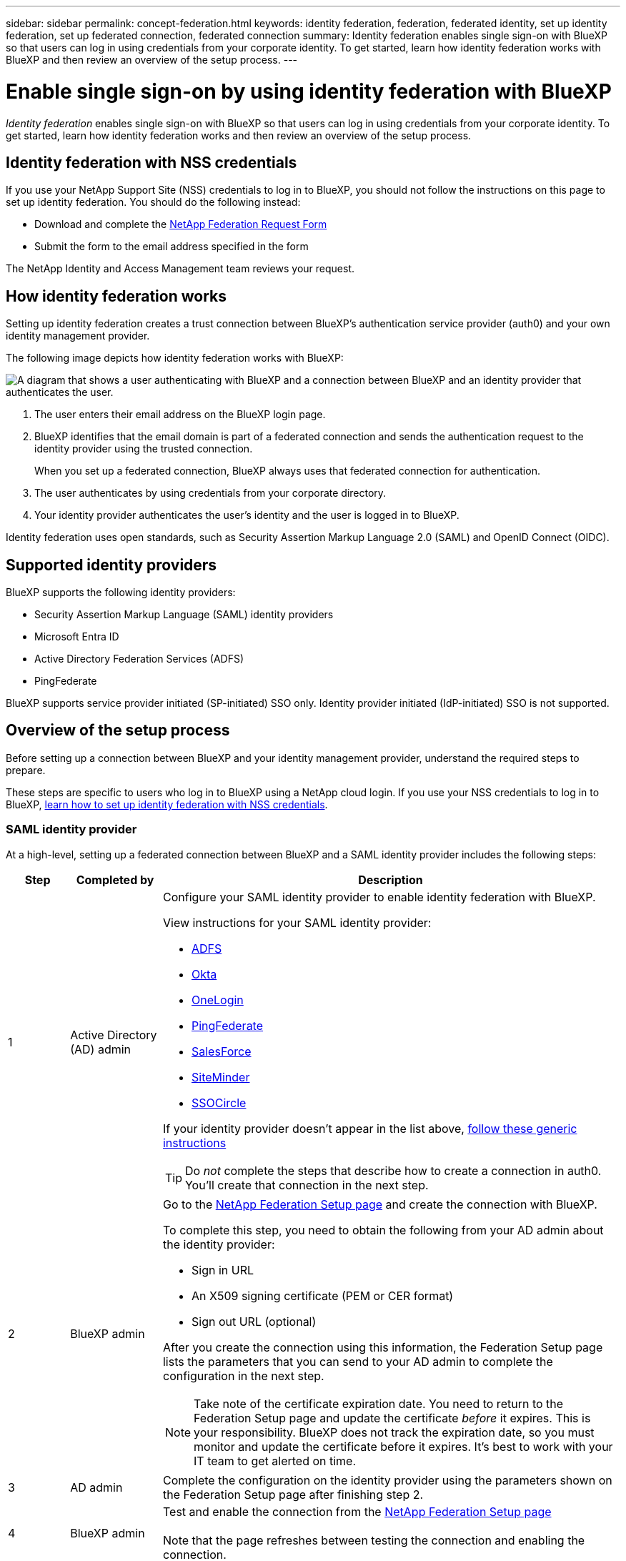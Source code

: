 ---
sidebar: sidebar
permalink: concept-federation.html
keywords: identity federation, federation, federated identity, set up identity federation, set up federated connection, federated connection
summary: Identity federation enables single sign-on with BlueXP so that users can log in using credentials from your corporate identity. To get started, learn how identity federation works with BlueXP and then review an overview of the setup process.
---

= Enable single sign-on by using identity federation with BlueXP
:hardbreaks:
:nofooter:
:icons: font
:linkattrs:
:imagesdir: ./media/

[.lead]
_Identity federation_ enables single sign-on with BlueXP so that users can log in using credentials from your corporate identity. To get started, learn how identity federation works and then review an overview of the setup process.

== Identity federation with NSS credentials

If you use your NetApp Support Site (NSS) credentials to log in to BlueXP, you should not follow the instructions on this page to set up identity federation. You should do the following instead:

* Download and complete the https://kb.netapp.com/@api/deki/files/98382/NetApp-B2C-Federation-Request-Form-April-2022.docx?revision=1[NetApp Federation Request Form^]
* Submit the form to the email address specified in the form

The NetApp Identity and Access Management team reviews your request.

== How identity federation works

Setting up identity federation creates a trust connection between BlueXP's authentication service provider (auth0) and your own identity management provider.

The following image depicts how identity federation works with BlueXP:

image:diagram-identity-federation.png[A diagram that shows a user authenticating with BlueXP and a connection between BlueXP and an identity provider that authenticates the user.]

. The user enters their email address on the BlueXP login page.
. BlueXP identifies that the email domain is part of a federated connection and sends the authentication request to the identity provider using the trusted connection.
+
When you set up a federated connection, BlueXP always uses that federated connection for authentication.
. The user authenticates by using credentials from your corporate directory.
. Your identity provider authenticates the user's identity and the user is logged in to BlueXP.

Identity federation uses open standards, such as Security Assertion Markup Language 2.0 (SAML) and OpenID Connect (OIDC).

== Supported identity providers

BlueXP supports the following identity providers:

* Security Assertion Markup Language (SAML) identity providers
* Microsoft Entra ID
* Active Directory Federation Services (ADFS)
* PingFederate

BlueXP supports service provider initiated (SP-initiated) SSO only. Identity provider initiated (IdP-initiated) SSO is not supported.

== Overview of the setup process

Before setting up a connection between BlueXP and your identity management provider, understand the required steps to prepare.

These steps are specific to users who log in to BlueXP using a NetApp cloud login. If you use your NSS credentials to log in to BlueXP, <<Identity federation with NSS credentials,learn how to set up identity federation with NSS credentials>>.

=== SAML identity provider

At a high-level, setting up a federated connection between BlueXP and a SAML identity provider includes the following steps:

[cols="10,15,75",width=100%,options="header"]
|===

| Step
| Completed by
| Description


| 1 | Active Directory (AD) admin a| Configure your SAML identity provider to enable identity federation with BlueXP.

View instructions for your SAML identity provider:

* https://auth0.com/docs/authenticate/protocols/saml/saml-sso-integrations/configure-auth0-saml-service-provider/configure-adfs-saml-connections[ADFS^]
* https://auth0.com/docs/authenticate/protocols/saml/saml-sso-integrations/configure-auth0-saml-service-provider/configure-okta-as-saml-identity-provider[Okta^]
* https://auth0.com/docs/authenticate/protocols/saml/saml-sso-integrations/configure-auth0-saml-service-provider/configure-onelogin-as-saml-identity-provider[OneLogin^]
* https://auth0.com/docs/authenticate/protocols/saml/saml-sso-integrations/configure-auth0-saml-service-provider/configure-pingfederate-as-saml-identity-provider[PingFederate^]
* https://auth0.com/docs/authenticate/protocols/saml/saml-sso-integrations/configure-auth0-saml-service-provider/configure-salesforce-as-saml-identity-provider[SalesForce^]
* https://auth0.com/docs/authenticate/protocols/saml/saml-sso-integrations/configure-auth0-saml-service-provider/configure-siteminder-as-saml-identity-provider[SiteMinder^]
* https://auth0.com/docs/authenticate/protocols/saml/saml-sso-integrations/configure-auth0-saml-service-provider/configure-ssocircle-as-saml-identity-provider[SSOCircle^]

If your identity provider doesn't appear in the list above, https://auth0.com/docs/authenticate/protocols/saml/saml-sso-integrations/configure-auth0-saml-service-provider[follow these generic instructions^]

TIP: Do _not_ complete the steps that describe how to create a connection in auth0. You'll create that connection in the next step.

| 2 | BlueXP admin a| Go to the https://services.cloud.netapp.com/federation-setup[NetApp Federation Setup page^] and create the connection with BlueXP.

To complete this step, you need to obtain the following from your AD admin about the identity provider: 

* Sign in URL
* An X509 signing certificate (PEM or CER format)
* Sign out URL (optional)

After you create the connection using this information, the Federation Setup page lists the parameters that you can send to your AD admin to complete the configuration in the next step.

NOTE: Take note of the certificate expiration date. You need to return to the Federation Setup page and update the certificate _before_ it expires. This is your responsibility. BlueXP does not track the expiration date, so you must monitor and update the certificate before it expires. It's best to work with your IT team to get alerted on time.

| 3 | AD admin | Complete the configuration on the identity provider using the parameters shown on the Federation Setup page after finishing step 2.

| 4 | BlueXP admin | Test and enable the connection from the https://services.cloud.netapp.com/federation-setup[NetApp Federation Setup page^]

Note that the page refreshes between testing the connection and enabling the connection.

|===

=== Microsoft Entra ID

At a high-level, setting up a federated connection between BlueXP and Microsoft Entra ID includes the following steps:

[cols="10,15,75",width=100%,options="header"]
|===

| Step
| Completed by
| Description

| 1 | AD admin a| Configure Microsoft Entra ID to enable identity federation with BlueXP.

https://auth0.com/docs/authenticate/identity-providers/enterprise-identity-providers/azure-active-directory/v2[View instructions for registering the application with Microsoft Entra ID^]

TIP: Do _not_ complete the steps that describe how to create a connection in auth0. You'll create that connection in the next step.

| 2 | BlueXP admin a| Go to the https://services.cloud.netapp.com/federation-setup[NetApp Federation Setup page^] and create the connection with BlueXP.

To complete this step, you need to obtain the following from your AD admin: 

* Client ID
* Client secret value
* Microsoft Entra ID domain

After you create the connection using this information, the Federation Setup page lists the parameters that you can send to your AD admin to complete the configuration in the next step.

NOTE: Take note of the secret key expiration date. You need to return to the Federation Setup page and update the certificate _before_ it expires. This is your responsibility. BlueXP does not track the expiration date. It's best to work with your AD team to get alerted on time.

| 3 | AD admin | Complete the configuration in Microsoft Entra ID using the parameters shown on the Federation Setup page after finishing step 2.

| 4 | BlueXP admin | Test and enable the connection from the https://services.cloud.netapp.com/federation-setup[NetApp Federation Setup page^]

Note that the page refreshes between testing the connection and enabling the connection.

|===

=== ADFS

At a high-level, setting up a federated connection between BlueXP and ADFS includes the following steps:

[cols="10,15,75",width=100%,options="header"]
|===

| Step
| Completed by
| Description

| 1 | AD admin a| Configure the ADFS server to enable identity federation with BlueXP.

https://auth0.com/docs/authenticate/identity-providers/enterprise-identity-providers/adfs[View instructions for configuring the ADFS server with auth0^]

| 2 | BlueXP admin a| Go to the https://services.cloud.netapp.com/federation-setup[NetApp Federation Setup page^] and create the connection with BlueXP.

To complete this step, you need to obtain the following from your AD admin: the URL for the ADFS server or the federation metadata file.

After you create the connection using this information, the Federation Setup page lists the parameters that you can send to your AD admin to complete the configuration in the next step.

NOTE: Take note of the certificate expiration date. You need to return to the Federation Setup page and update the certificate _before_ it expires. This is your responsibility. BlueXP does not track the expiration date. It's best to work with your AD team to get alerted on time.

| 3 | AD admin | Complete the configuration on the ADFS server using the parameters shown on the Federation Setup page after finishing step 2.

| 4 | BlueXP admin | Test and enable the connection from the https://services.cloud.netapp.com/federation-setup[NetApp Federation Setup page^]

Note that the page refreshes between testing the connection and enabling the connection.

|===

=== PingFederate

At a high-level, setting up a federated connection between BlueXP and a PingFederate server includes the following steps:

[cols="10,15,75",width=100%,options="header"]
|===

| Step
| Completed by
| Description

| 1 | AD admin a| Configure your PingFederate server to enable identity federation with BlueXP.

https://auth0.com/docs/authenticate/identity-providers/enterprise-identity-providers/ping-federate[View instructions for creating a connection^]

TIP: Do _not_ complete the steps that describe how to create a connection in auth0. You'll create that connection in the next step.

| 2 | BlueXP admin a| Go to the https://services.cloud.netapp.com/federation-setup[NetApp Federation Setup page^] and create the connection with BlueXP.

To complete this step, you need to obtain the following from your AD admin: 

* The URL for the PingFederate server
* An X509 signing certificate (PEM or CER format)

After you create the connection using this information, the Federation Setup page lists the parameters that you can send to your AD admin to complete the configuration in the next step.

NOTE: Take note of the certificate expiration date. You need to return to the Federation Setup page and update the certificate _before_ it expires. This is your responsibility. BlueXP does not track the expiration date. It's best to work with your AD team to get alerted on time.

| 3 | AD admin | Complete the configuration on the PingFederate server using the parameters shown on the Federation Setup page after finishing step 2.

| 4 | BlueXP admin | Test and enable the connection from the https://services.cloud.netapp.com/federation-setup[NetApp Federation Setup page^]

Note that the page refreshes between testing the connection and enabling the connection.

|===

== Updating a federated connection

After the BlueXP admin enables a connection, the admin can update the connection at any time from the https://services.cloud.netapp.com/federation-setup[NetApp Federation Setup page^] 

For example, you might need to update the connection by uploading a new certificate.

The BlueXP admin who created the connection is the only authorized user who can update the connection. If you'd like to add additional admins, contact NetApp Support.